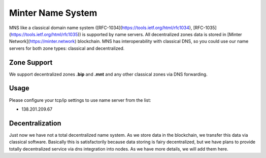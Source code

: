 Minter Name System
========

MNS like a classical domain name system ([RFC-1034](https://tools.ietf.org/html/rfc1034), [RFC-1035](https://tools.ietf.org/html/rfc1035)) is supported by name servers. All decentralized zones data is stored in [Minter Network](https://minter.network) blockchain. MNS has interoperability with classical DNS, so you could use our name servers for both zone types: classical and decentralized.

Zone Support
--------

We support decentralized zones **.bip** and **.mnt** and any other classical zones via DNS forwarding.

Usage
--------

Please configure your tcp/ip settings to use name server from the list:

- 138.201.209.67

Decentralization
--------

Just now we have not a total decentralized name system. As we store data in the blockchain, we transfer this data via classical software. Basically this is satisfactorily because data storing is fairy decentralized, but we have plans to provide totally decentralized service via dns integration into nodes. As we have more details, we will add them here.
